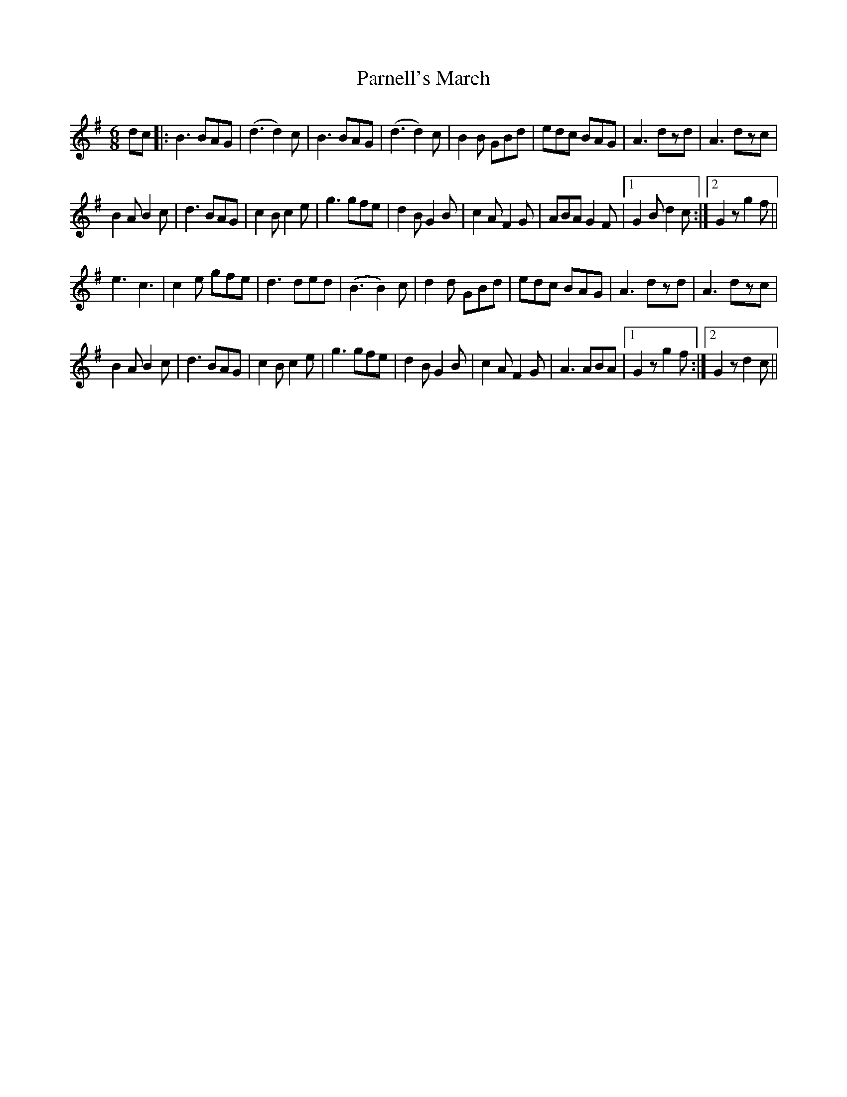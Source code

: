 X: 31659
T: Parnell's March
R: jig
M: 6/8
K: Gmajor
dc|:B3 BAG|(d3 d2)c|B3 BAG|(d3 d2)c|B2B GBd|edc BAG|A3 dzd|A3 dzc|
B2A B2c|d3 BAG|c2B c2e|g3 gfe|d2B G2B|c2AF2G|ABA G2F|1 G2B d2c:|2 G2z g2f||
e3 c3|c2e gfe|d3 ded|(B3 B2)c|d2d GBd|edc BAG|A3 dzd|A3 dzc|
B2A B2c|d3 BAG|c2B c2e|g3 gfe|d2B G2B|c2AF2G|A3 ABA|1 G2z g2f:|2 G2z d2c||

